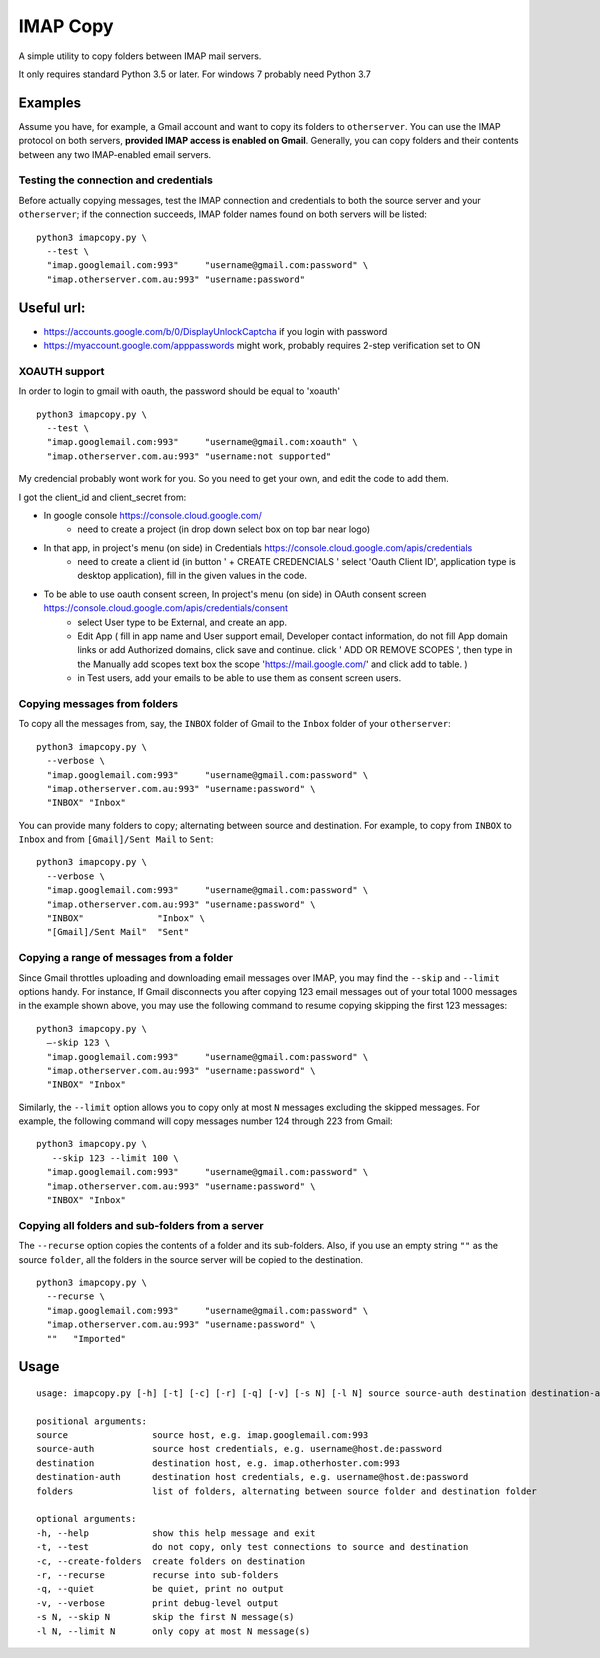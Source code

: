 IMAP Copy
=========

A simple utility to copy folders between IMAP mail servers.

It only requires standard Python 3.5 or later. 
For windows 7 probably need Python 3.7

Examples
--------

Assume you have, for example, a Gmail account and want to copy its folders to ``otherserver``.
You can use the IMAP protocol on both servers, **provided IMAP access is enabled on Gmail**.
Generally, you can copy folders and their contents between any two IMAP-enabled email servers.

Testing the connection and credentials
~~~~~~~~~~~~~~~~~~~~~~~~~~~~~~~~~~~~~~

Before actually copying messages, test the IMAP connection and credentials to both the source
server and your ``otherserver``; if the connection succeeds, IMAP folder names found on both servers
will be listed:

::

    python3 imapcopy.py \
      --test \
      "imap.googlemail.com:993"     "username@gmail.com:password" \
      "imap.otherserver.com.au:993" "username:password"

Useful url:
--------
- https://accounts.google.com/b/0/DisplayUnlockCaptcha if you login with password
- https://myaccount.google.com/apppasswords might work, probably requires 2-step verification set to ON 


XOAUTH support
~~~~~~~~~~~~~~~~~~~~~~~~~~~~~~~~~~~~~~
In order to login to gmail with oauth, the password should be equal to 'xoauth'
::

    python3 imapcopy.py \
      --test \
      "imap.googlemail.com:993"     "username@gmail.com:xoauth" \
      "imap.otherserver.com.au:993" "username:not supported"

My credencial probably wont work for you. So you need to get your own, and edit the code to add them.

I got the client_id and client_secret from:

- In google console https://console.cloud.google.com/
   - need to create a project (in drop down select box on top bar near logo)
- In that app, in project's menu (on side) in Credentials https://console.cloud.google.com/apis/credentials
   - need to create a client id (in button ' + CREATE CREDENCIALS ' select 'Oauth Client ID', application type is desktop application), fill in the given values in the code.
- To be able to use oauth consent screen, In project's menu (on side) in OAuth consent screen https://console.cloud.google.com/apis/credentials/consent
   - select User type to be External, and create an app.
   - Edit App ( fill in app name and User support email, Developer contact information, do not fill App domain links or add Authorized domains, click save and continue.  click ' ADD OR REMOVE SCOPES ', then type in the Manually add scopes text box the scope 'https://mail.google.com/' and click add to table. )
   - in Test users, add your emails to be able to use them as consent screen users.


Copying messages from folders
~~~~~~~~~~~~~~~~~~~~~~~~~~~~~
      
To copy all the messages from, say, the ``INBOX`` folder of Gmail to the ``Inbox`` folder
of your ``otherserver``:

::

    python3 imapcopy.py \
      --verbose \
      "imap.googlemail.com:993"     "username@gmail.com:password" \
      "imap.otherserver.com.au:993" "username:password" \
      "INBOX" "Inbox"

You can provide many folders to copy; alternating between source and destination.
For example, to copy from ``INBOX`` to ``Inbox`` and from ``[Gmail]/Sent Mail``
to ``Sent``:

::

    python3 imapcopy.py \
      --verbose \
      "imap.googlemail.com:993"     "username@gmail.com:password" \
      "imap.otherserver.com.au:993" "username:password" \
      "INBOX"              "Inbox" \
      "[Gmail]/Sent Mail"  "Sent"

Copying a range of messages from a folder
~~~~~~~~~~~~~~~~~~~~~~~~~~~~~~~~~~~~~~~~~

Since Gmail throttles uploading and downloading email messages over IMAP, you 
may find the ``--skip`` and ``--limit`` options handy. For instance, If Gmail
disconnects you after copying 123 email messages out of your total 1000
messages in the example shown above, you may use the following command to
resume copying skipping the first 123 messages:

::

    python3 imapcopy.py \
      –-skip 123 \
      "imap.googlemail.com:993"     "username@gmail.com:password" \
      "imap.otherserver.com.au:993" "username:password" \
      "INBOX" "Inbox"

Similarly, the ``--limit`` option allows you to copy only at most ``N`` messages
excluding the skipped messages. For example, the following command will copy
messages number 124 through 223 from Gmail:

::

    python3 imapcopy.py \
       --skip 123 --limit 100 \
      "imap.googlemail.com:993"     "username@gmail.com:password" \
      "imap.otherserver.com.au:993" "username:password" \
      "INBOX" "Inbox"

Copying all folders and sub-folders from a server
~~~~~~~~~~~~~~~~~~~~~~~~~~~~~~~~~~~~~~~~~~~~~~~~~

The ``--recurse`` option copies the contents of a folder and its sub-folders.
Also, if you use an empty string ``""`` as the source ``folder``, all the folders in
the source server  will be copied to the destination.

:: 

    python3 imapcopy.py \
      --recurse \
      "imap.googlemail.com:993"     "username@gmail.com:password" \
      "imap.otherserver.com.au:993" "username:password" \
      ""   "Imported"

Usage
-----

::
   
    usage: imapcopy.py [-h] [-t] [-c] [-r] [-q] [-v] [-s N] [-l N] source source-auth destination destination-auth [folders ...]

    positional arguments:
    source                source host, e.g. imap.googlemail.com:993
    source-auth           source host credentials, e.g. username@host.de:password
    destination           destination host, e.g. imap.otherhoster.com:993
    destination-auth      destination host credentials, e.g. username@host.de:password
    folders               list of folders, alternating between source folder and destination folder

    optional arguments:
    -h, --help            show this help message and exit
    -t, --test            do not copy, only test connections to source and destination
    -c, --create-folders  create folders on destination
    -r, --recurse         recurse into sub-folders
    -q, --quiet           be quiet, print no output
    -v, --verbose         print debug-level output
    -s N, --skip N        skip the first N message(s)
    -l N, --limit N       only copy at most N message(s)

